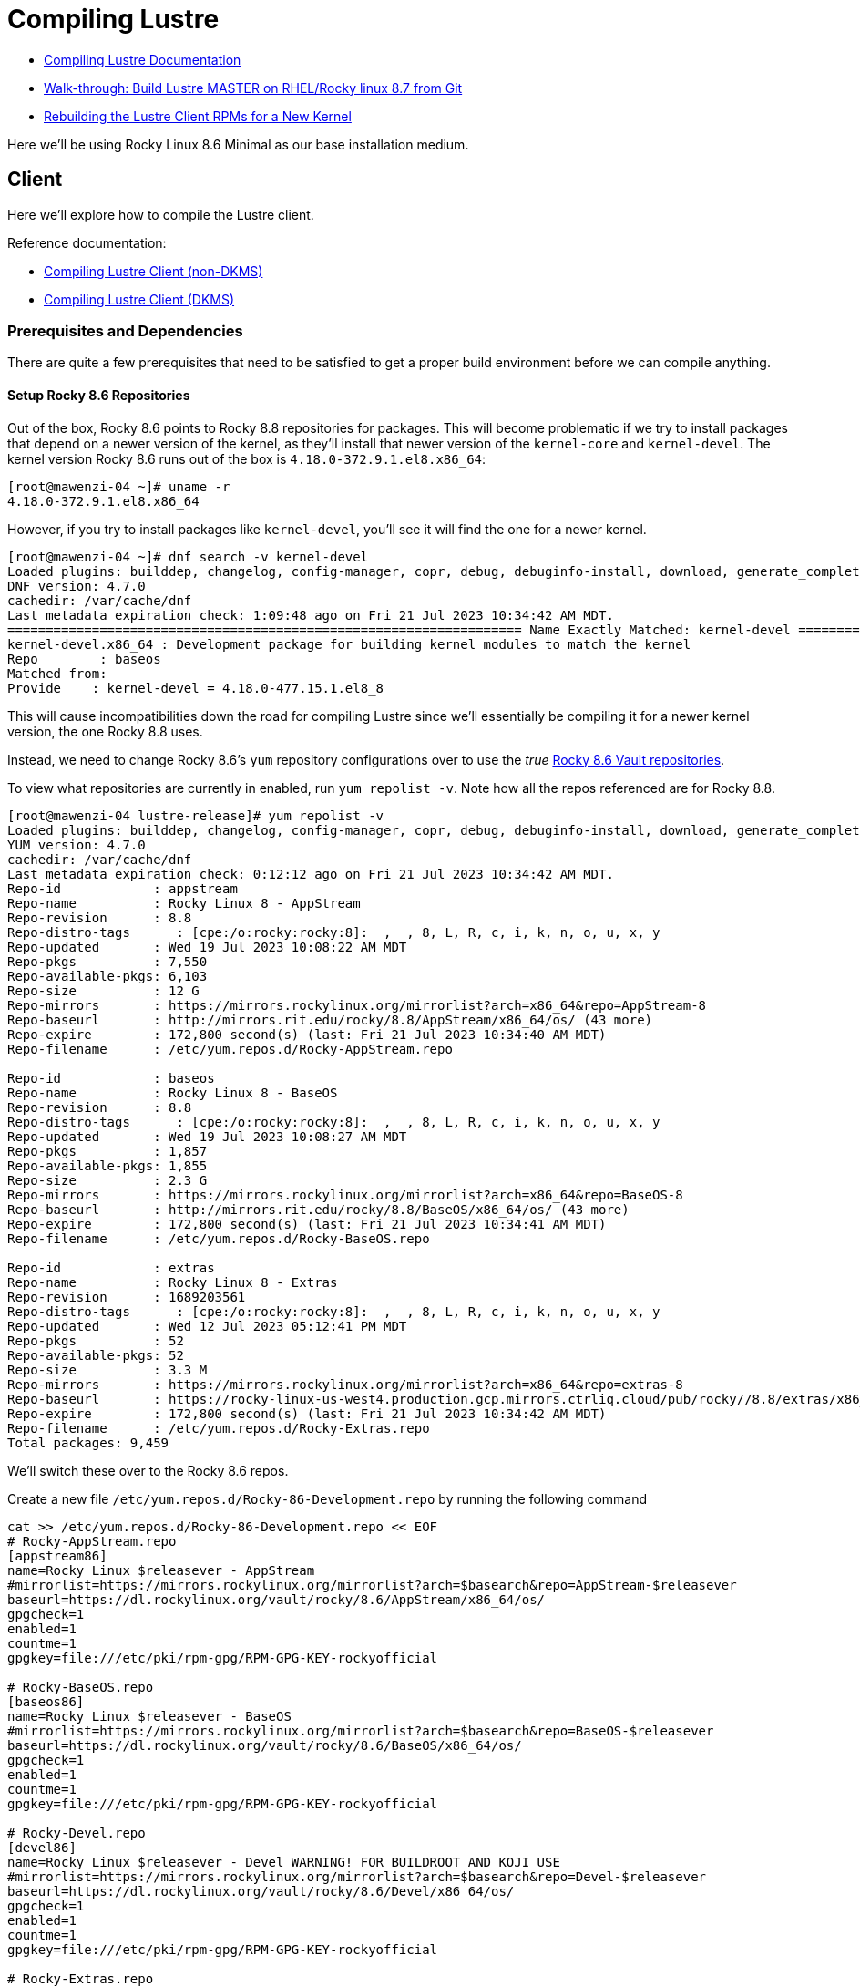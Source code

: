 = Compiling Lustre

:toc: auto
:showtitle:

* https://wiki.lustre.org/Compiling_Lustre[Compiling Lustre Documentation]
* https://wiki.whamcloud.com/pages/viewpage.action?pageId=258179277[Walk-through: Build Lustre MASTER on RHEL/Rocky linux 8.7 from Git]
* https://wiki.whamcloud.com/display/PUB/Rebuilding+the+Lustre-client+rpms+for+a+new+kernel[Rebuilding the Lustre Client RPMs for a New Kernel]

Here we'll be using Rocky Linux 8.6 Minimal as our base installation medium.

== Client

Here we'll explore how to compile the Lustre client.

Reference documentation:

* https://wiki.lustre.org/Compiling_Lustre#Lustre_Client_(All_other_Builds)[Compiling Lustre Client (non-DKMS)]
* https://wiki.lustre.org/Compiling_Lustre#Lustre_Client_(DKMS_Packages_only)[Compiling Lustre Client (DKMS)]

=== Prerequisites and Dependencies

There are quite a few prerequisites that need to be satisfied to get a proper build environment before we can compile anything.

==== Setup Rocky 8.6 Repositories

Out of the box, Rocky 8.6 points to Rocky 8.8 repositories for packages. This will become problematic if we try to install
packages that depend on a newer version of the kernel, as they'll install that newer version of the `kernel-core` and `kernel-devel`.
The kernel version Rocky 8.6 runs out of the box is `4.18.0-372.9.1.el8.x86_64`:

[,console]
----
[root@mawenzi-04 ~]# uname -r
4.18.0-372.9.1.el8.x86_64
----

However, if you try to install packages like `kernel-devel`, you'll see it will find the one for a newer kernel.

[,console]
----
[root@mawenzi-04 ~]# dnf search -v kernel-devel
Loaded plugins: builddep, changelog, config-manager, copr, debug, debuginfo-install, download, generate_completion_cache, groups-manager, needs-restarting, playground, repoclosure, repodiff, repograph, repomanage, reposync
DNF version: 4.7.0
cachedir: /var/cache/dnf
Last metadata expiration check: 1:09:48 ago on Fri 21 Jul 2023 10:34:42 AM MDT.
=================================================================== Name Exactly Matched: kernel-devel ====================================================================
kernel-devel.x86_64 : Development package for building kernel modules to match the kernel
Repo        : baseos
Matched from:
Provide    : kernel-devel = 4.18.0-477.15.1.el8_8
----

This will cause incompatibilities down the road for compiling Lustre since we'll essentially be compiling it for a newer kernel version, the one Rocky 8.8 uses.

Instead, we need to change Rocky 8.6's `yum` repository configurations over to use the _true_ https://dl.rockylinux.org/vault/rocky/8.6/[Rocky 8.6 Vault repositories].

To view what repositories are currently in enabled, run `yum repolist -v`. Note how all the repos referenced are for Rocky 8.8.

[,console]
----
[root@mawenzi-04 lustre-release]# yum repolist -v
Loaded plugins: builddep, changelog, config-manager, copr, debug, debuginfo-install, download, generate_completion_cache, groups-manager, needs-restarting, playground, repoclosure, repodiff, repograph, repomanage, reposync
YUM version: 4.7.0
cachedir: /var/cache/dnf
Last metadata expiration check: 0:12:12 ago on Fri 21 Jul 2023 10:34:42 AM MDT.
Repo-id            : appstream
Repo-name          : Rocky Linux 8 - AppStream
Repo-revision      : 8.8
Repo-distro-tags      : [cpe:/o:rocky:rocky:8]:  ,  , 8, L, R, c, i, k, n, o, u, x, y
Repo-updated       : Wed 19 Jul 2023 10:08:22 AM MDT
Repo-pkgs          : 7,550
Repo-available-pkgs: 6,103
Repo-size          : 12 G
Repo-mirrors       : https://mirrors.rockylinux.org/mirrorlist?arch=x86_64&repo=AppStream-8
Repo-baseurl       : http://mirrors.rit.edu/rocky/8.8/AppStream/x86_64/os/ (43 more)
Repo-expire        : 172,800 second(s) (last: Fri 21 Jul 2023 10:34:40 AM MDT)
Repo-filename      : /etc/yum.repos.d/Rocky-AppStream.repo

Repo-id            : baseos
Repo-name          : Rocky Linux 8 - BaseOS
Repo-revision      : 8.8
Repo-distro-tags      : [cpe:/o:rocky:rocky:8]:  ,  , 8, L, R, c, i, k, n, o, u, x, y
Repo-updated       : Wed 19 Jul 2023 10:08:27 AM MDT
Repo-pkgs          : 1,857
Repo-available-pkgs: 1,855
Repo-size          : 2.3 G
Repo-mirrors       : https://mirrors.rockylinux.org/mirrorlist?arch=x86_64&repo=BaseOS-8
Repo-baseurl       : http://mirrors.rit.edu/rocky/8.8/BaseOS/x86_64/os/ (43 more)
Repo-expire        : 172,800 second(s) (last: Fri 21 Jul 2023 10:34:41 AM MDT)
Repo-filename      : /etc/yum.repos.d/Rocky-BaseOS.repo

Repo-id            : extras
Repo-name          : Rocky Linux 8 - Extras
Repo-revision      : 1689203561
Repo-distro-tags      : [cpe:/o:rocky:rocky:8]:  ,  , 8, L, R, c, i, k, n, o, u, x, y
Repo-updated       : Wed 12 Jul 2023 05:12:41 PM MDT
Repo-pkgs          : 52
Repo-available-pkgs: 52
Repo-size          : 3.3 M
Repo-mirrors       : https://mirrors.rockylinux.org/mirrorlist?arch=x86_64&repo=extras-8
Repo-baseurl       : https://rocky-linux-us-west4.production.gcp.mirrors.ctrliq.cloud/pub/rocky//8.8/extras/x86_64/os/ (43 more)
Repo-expire        : 172,800 second(s) (last: Fri 21 Jul 2023 10:34:42 AM MDT)
Repo-filename      : /etc/yum.repos.d/Rocky-Extras.repo
Total packages: 9,459
----

We'll switch these over to the Rocky 8.6 repos.

Create a new file `/etc/yum.repos.d/Rocky-86-Development.repo` by running the following command

[,bash]
----
cat >> /etc/yum.repos.d/Rocky-86-Development.repo << EOF
# Rocky-AppStream.repo
[appstream86]
name=Rocky Linux $releasever - AppStream
#mirrorlist=https://mirrors.rockylinux.org/mirrorlist?arch=$basearch&repo=AppStream-$releasever
baseurl=https://dl.rockylinux.org/vault/rocky/8.6/AppStream/x86_64/os/
gpgcheck=1
enabled=1
countme=1
gpgkey=file:///etc/pki/rpm-gpg/RPM-GPG-KEY-rockyofficial

# Rocky-BaseOS.repo
[baseos86]
name=Rocky Linux $releasever - BaseOS
#mirrorlist=https://mirrors.rockylinux.org/mirrorlist?arch=$basearch&repo=BaseOS-$releasever
baseurl=https://dl.rockylinux.org/vault/rocky/8.6/BaseOS/x86_64/os/
gpgcheck=1
enabled=1
countme=1
gpgkey=file:///etc/pki/rpm-gpg/RPM-GPG-KEY-rockyofficial

# Rocky-Devel.repo
[devel86]
name=Rocky Linux $releasever - Devel WARNING! FOR BUILDROOT AND KOJI USE
#mirrorlist=https://mirrors.rockylinux.org/mirrorlist?arch=$basearch&repo=Devel-$releasever
baseurl=https://dl.rockylinux.org/vault/rocky/8.6/Devel/x86_64/os/
gpgcheck=1
enabled=1
countme=1
gpgkey=file:///etc/pki/rpm-gpg/RPM-GPG-KEY-rockyofficial

# Rocky-Extras.repo
[extras86]
name=Rocky Linux $releasever - Extras
#mirrorlist=https://mirrors.rockylinux.org/mirrorlist?arch=$basearch&repo=extras-$releasever
baseurl=https://dl.rockylinux.org/vault/rocky/8.6/extras/x86_64/os/
gpgcheck=1
enabled=1
countme=1
gpgkey=file:///etc/pki/rpm-gpg/RPM-GPG-KEY-rockyofficial

# Rocky-PowerTools.repo
[powertools86]
name=Rocky Linux $releasever - PowerTools
#mirrorlist=https://mirrors.rockylinux.org/mirrorlist?arch=$basearch&repo=PowerTools-$releasever
baseurl=https://dl.rockylinux.org/vault/rocky/8.6/PowerTools/x86_64/os/
gpgcheck=1
enabled=1
countme=1
gpgkey=file:///etc/pki/rpm-gpg/RPM-GPG-KEY-rockyofficial
EOF
----

Then, disable the original 8.8 repos, and enable the 8.6 repos (if you haven't already).

[,bash]
----
dnf config-manager --disable appstream baseos extras
dnf config-manager --enable appstream86 baseos86 extras86 devel86 powertools86
----

Now, when we search for `kernel-devel`, we see the correct kernel version:

[,console]
----
[root@mawenzi-04 yum.repos.d]# dnf search kernel-devel -v
Loaded plugins: builddep, changelog, config-manager, copr, debug, debuginfo-install, download, generate_completion_cache, groups-manager, needs-restarting, playground, repoclosure, repodiff, repograph, repomanage, reposync
DNF version: 4.7.0
cachedir: /var/cache/dnf
Rocky Linux 8 - AppStream                                                                                                                  1.4 MB/s |  11 MB     00:07
Rocky Linux 8 - BaseOS                                                                                                                     3.7 MB/s | 9.0 MB     00:02
Rocky Linux 8 - Extras                                                                                                                     8.0 kB/s |  12 kB     00:01
=================================================================== Name Exactly Matched: kernel-devel ====================================================================
kernel-devel.x86_64 : Development package for building kernel modules to match the kernel
Repo        : baseos86
Matched from:
Provide    : kernel-devel = 4.18.0-372.32.1.el8_6
----

==== Prerequisite Packages

Install prerequisite software tools on the build server:

First, install DNF plugins package.

[,bash]
----
dnf install -y dnf-plugins-core
----

Next, install Extra Packages for Enterprise Linux (EPEL) release.

[,bash]
----
dnf install -y epel-release
----

Install the "Development Tools" group. This will also pull in the `kernel-headers` 
and `kernel-devel` packages as dependencies.

[,bash]
----
dnf groupinstall -y "Development Tools"
----

Install the remaining dependecies for compiling the Lustre client:

[,bash]
----
dnf install -y         \
    audit-libs-devel   \
    bc                 \
    binutils-devel     \
    git                \
    json-c-devel       \
    kernel-abi-stablelists \
    kernel-devel       \
    kernel-debug-devel \
    kernel-rpm-macros  \
    libaio-devel       \
    libattr-devel      \
    libblkid-devel     \
    libmount           \
    libmount-devel     \
    libnl3-devel       \
    libselinux-devel   \
    libssh-devel       \
    libtirpc-devel     \
    libuuid-devel      \
    libyaml            \
    libyaml-devel      \
    llvm-toolset       \
    pciutils-devel     \
    ncurses-devel      \
    openssl-devel      \
    perl               \
    perl-devel         \
    python39           \
    python3-devel      \
    python3-docutils   \
    redhat-lsb         \
    texinfo            \
    texinfo-tex        
----

Update `dnf`:

[bash]
----
dnf update
----

==== MOFED Drivers

If we're compiling the Lustre client with MOFED InfiniBand support, we need to make sure we've built and installed MOFED drivers for the unpatched kernel we're currently running. In our case for Rocky 8.6, this is `4.18.0-372.9.1.el8.x86_64`.

View https://docs.nvidia.com/networking/display/MLNXOFEDv461000/Installing+Mellanox+OFED[Nvidia's Installing Mellanox OFED] or my xref:docs-site:learning:/linux/networking/infiniband#_mofed_installation[InfiniBand MOFED Installation notes] for more depth information. Below is a brief synopsis of the install process.

Go to the https://network.nvidia.com/products/infiniband-drivers/linux/mlnx_ofed/[Nvidia Download Center], and download `5.4-3.7.5.0-LTS -> RHEL/CentOS/Rocky -> RHEL/Rocky 8.6 -> MLNX_OFED_LINUX-5.4-3.7.5.0-rhel8.6-x86_64.tgz` to your build environment home.

Untar it: `tar -xzvf MLNX_OFED_LINUX-5.4-3.7.5.0-rhel8.6-x86_64.tgz`

There's a few ways to go about installing MOFED here. One option is to use the `mlnxofedinstall` script provided to install. The other is to use your package manager, in our case DNF, to install the RPMs as a local repo.

**Using DNF**:

Create a new yum repo, enabled, with GPG check disabled.

[,bash]
----
cat >> /etc/yum.repos.d/Mellanox-OFED.repo << EOF
[mlnx_ofed]
name=MLNX_OFED Repository
baseurl=file:///root/MLNX_OFED_LINUX-5.4-3.7.5.0-rhel8.6-x86_64/RPMS
enabled=1
gpgcheck=0
EOF
----

Running a `dnf search mlnx-ofed-` should show:

[,console]
----
[root@mawenzi-04 MLNX_OFED_LINUX-5.4-3.7.5.0-rhel8.6-x86_64]# dnf search mlnx-ofed-
Rocky Linux 8 - Devel WARNING! FOR BUILDROOT AND KOJI USE                                                                                  2.1 MB/s | 4.3 MB     00:02
Last metadata expiration check: 0:00:01 ago on Fri 04 Aug 2023 09:45:38 AM MDT.
======================================================================== Name Matched: mlnx-ofed- =========================================================================
mlnx-ofed-all.noarch : MLNX_OFED all installer package  (with KMP support)
mlnx-ofed-all-user-only.noarch : MLNX_OFED all-user-only installer package  (User Space packages only)
mlnx-ofed-basic.noarch : MLNX_OFED basic installer package  (with KMP support)
mlnx-ofed-basic-user-only.noarch : MLNX_OFED basic-user-only installer package  (User Space packages only)
mlnx-ofed-bluefield.noarch : MLNX_OFED bluefield installer package  (with KMP support)
mlnx-ofed-bluefield-user-only.noarch : MLNX_OFED bluefield-user-only installer package  (User Space packages only)
mlnx-ofed-dpdk.noarch : MLNX_OFED dpdk installer package  (with KMP support)
mlnx-ofed-dpdk-upstream-libs.noarch : MLNX_OFED dpdk-upstream-libs installer package  (with KMP support)
mlnx-ofed-dpdk-upstream-libs-user-only.noarch : MLNX_OFED dpdk-upstream-libs-user-only installer package  (User Space packages only)
mlnx-ofed-dpdk-user-only.noarch : MLNX_OFED dpdk-user-only installer package  (User Space packages only)
mlnx-ofed-eth-only-user-only.noarch : MLNX_OFED eth-only-user-only installer package  (User Space packages only)
mlnx-ofed-guest.noarch : MLNX_OFED guest installer package  (with KMP support)
mlnx-ofed-guest-user-only.noarch : MLNX_OFED guest-user-only installer package  (User Space packages only)
mlnx-ofed-hpc.noarch : MLNX_OFED hpc installer package  (with KMP support)
mlnx-ofed-hpc-user-only.noarch : MLNX_OFED hpc-user-only installer package  (User Space packages only)
mlnx-ofed-hypervisor.noarch : MLNX_OFED hypervisor installer package  (with KMP support)
mlnx-ofed-hypervisor-user-only.noarch : MLNX_OFED hypervisor-user-only installer package  (User Space packages only)
mlnx-ofed-kernel-only.noarch : MLNX_OFED kernel-only installer package  (with KMP support)
mlnx-ofed-vma.noarch : MLNX_OFED vma installer package  (with KMP support)
mlnx-ofed-vma-eth.noarch : MLNX_OFED vma-eth installer package  (with KMP support)
mlnx-ofed-vma-eth-user-only.noarch : MLNX_OFED vma-eth-user-only installer package  (User Space packages only)
mlnx-ofed-vma-user-only.noarch : MLNX_OFED vma-user-only installer package  (User Space packages only)
mlnx-ofed-vma-vpi.noarch : MLNX_OFED vma-vpi installer package  (with KMP support)
mlnx-ofed-vma-vpi-user-only.noarch : MLNX_OFED vma-vpi-user-only installer package  (User Space packages only)
mlnx-ofed-xlio.noarch : MLNX_OFED xlio installer package  (with KMP support)
mlnx-ofed-xlio-user-only.noarch : MLNX_OFED xlio-user-only installer package  (User Space packages only)
----

Install `mlnx-ofed-all` (with KMP support) using `dnf`:

[,bash]
----
dnf install mlnx-ofed-all
----

Once this has finished, you should have installed all the required kernel modules and supporting packages that the Lustre build process needs to reference. It is not required to actually _load_ the modules; they just need to be present. You can check their existence under `/usr/src/`:

[,console]
----
[root@mawenzi-04 MLNX_OFED_LINUX-5.4-3.7.5.0-rhel8.6-x86_64]# ls /usr/src/
debug  kernels  mlnx-ofa_kernel-5.4  ofa_kernel  ofa_kernel-5.4
----

**Using the Install Script**:

TODO: This has not been explored enough to capture notes on.

=== Building Client

Clone the Lustre repository from whamcloud.

[,bash]
----
git clone https://review.whamcloud.com/fs/lustre-release
----

Prepare the Makefile:

[,bash]
----
sh autogen.sh
----

Configure the build for just building the client, and point it at your kernel/MOFED sources:

[,bash]
----
./configure \
    --disable-server \
    --enable-client \
    --with-linux=/usr/src/kernels/4.18.0-372.32.1.el8_6.x86_64 \
    --with-o2ib=/usr/src/ofa_kernel/default
----

`make` the RPMs:

[,bash]
----
make rpms
----

Once it finishes, you should end up with all the RPMs and sources dumped into the `lustre-release` repo root:

[,console]
----
[root@mawenzi-04 lustre-release]# ls ~/lustre-release/{*.rpm,*.tar.gz}
/root/lustre-release/kmod-lustre-client-2.15.56_124_g3ebc8e0-1.el8.x86_64.rpm
/root/lustre-release/kmod-lustre-client-debuginfo-2.15.56_124_g3ebc8e0-1.el8.x86_64.rpm
/root/lustre-release/kmod-lustre-client-tests-2.15.56_124_g3ebc8e0-1.el8.x86_64.rpm
/root/lustre-release/kmod-lustre-client-tests-debuginfo-2.15.56_124_g3ebc8e0-1.el8.x86_64.rpm
/root/lustre-release/lustre-2.15.56_124_g3ebc8e0-1.src.rpm
/root/lustre-release/lustre-2.15.56_124_g3ebc8e0.tar.gz
/root/lustre-release/lustre-client-2.15.56_124_g3ebc8e0-1.el8.x86_64.rpm
/root/lustre-release/lustre-client-debuginfo-2.15.56_124_g3ebc8e0-1.el8.x86_64.rpm
/root/lustre-release/lustre-client-debugsource-2.15.56_124_g3ebc8e0-1.el8.x86_64.rpm
/root/lustre-release/lustre-client-devel-2.15.56_124_g3ebc8e0-1.el8.x86_64.rpm
/root/lustre-release/lustre-client-tests-2.15.56_124_g3ebc8e0-1.el8.x86_64.rpm
/root/lustre-release/lustre-client-tests-debuginfo-2.15.56_124_g3ebc8e0-1.el8.x86_64.rpm
/root/lustre-release/lustre-iokit-2.15.56_124_g3ebc8e0-1.el8.x86_64.rpm
----
